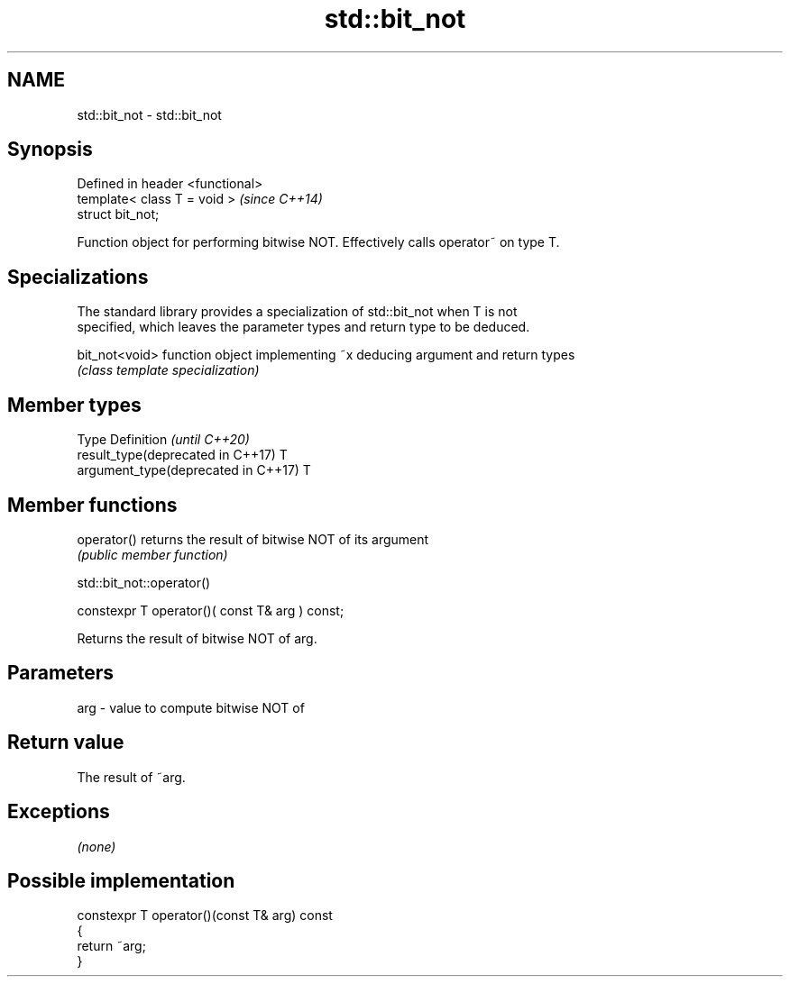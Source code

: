 .TH std::bit_not 3 "2019.03.28" "http://cppreference.com" "C++ Standard Libary"
.SH NAME
std::bit_not \- std::bit_not

.SH Synopsis
   Defined in header <functional>
   template< class T = void >      \fI(since C++14)\fP
   struct bit_not;

   Function object for performing bitwise NOT. Effectively calls operator~ on type T.

.SH Specializations

   The standard library provides a specialization of std::bit_not when T is not
   specified, which leaves the parameter types and return type to be deduced.

   bit_not<void> function object implementing ~x deducing argument and return types
                 \fI(class template specialization)\fP 

.SH Member types

   Type                               Definition \fI(until C++20)\fP
   result_type(deprecated in C++17)   T
   argument_type(deprecated in C++17) T

.SH Member functions

   operator() returns the result of bitwise NOT of its argument
              \fI(public member function)\fP

std::bit_not::operator()

   constexpr T operator()( const T& arg ) const;

   Returns the result of bitwise NOT of arg.

.SH Parameters

   arg - value to compute bitwise NOT of

.SH Return value

   The result of ~arg.

.SH Exceptions

   \fI(none)\fP

.SH Possible implementation

   constexpr T operator()(const T& arg) const
   {
       return ~arg;
   }
